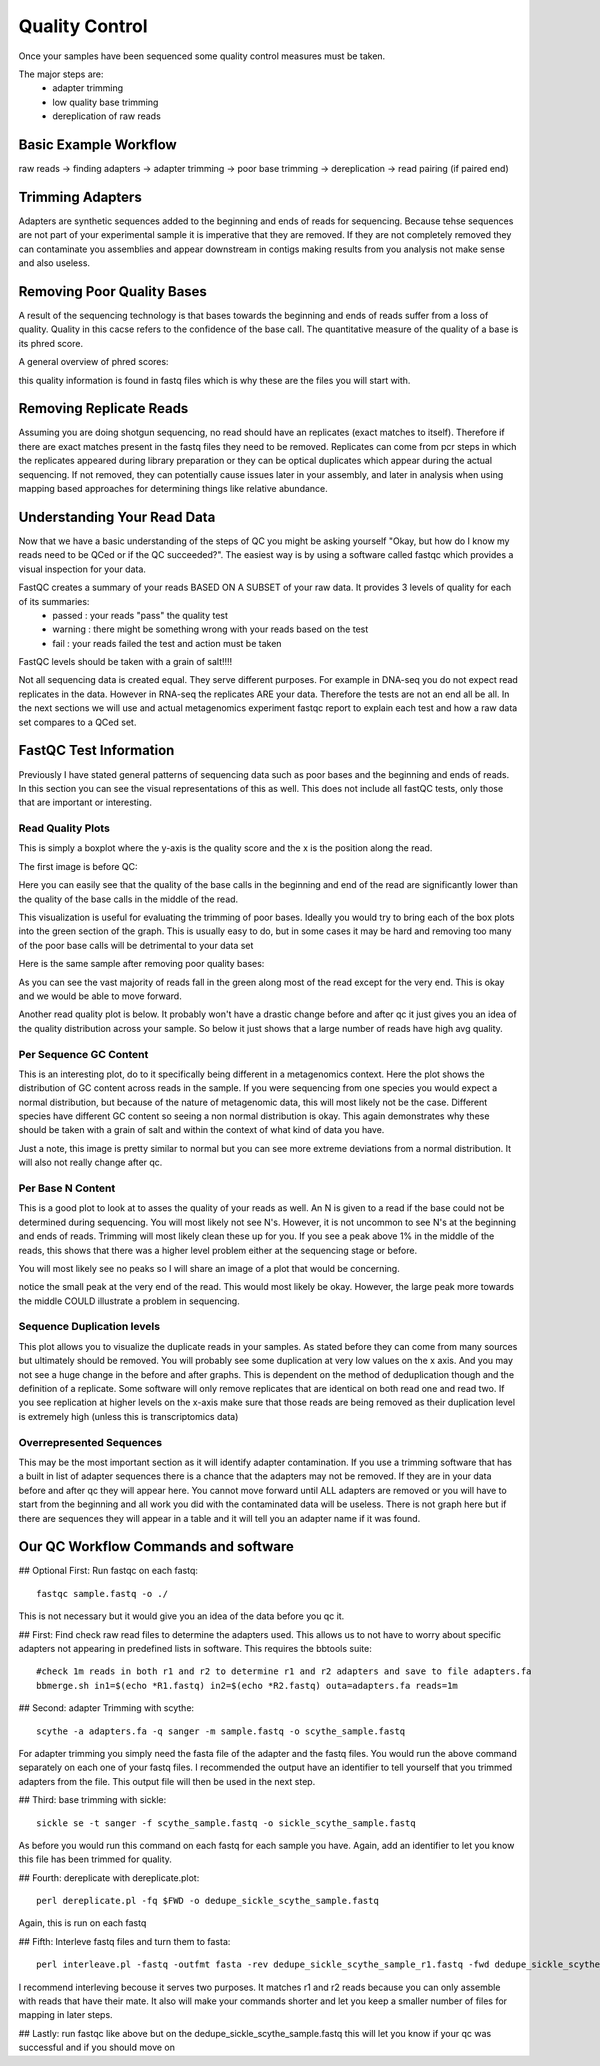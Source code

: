 Quality Control
===============
Once your samples have been sequenced some quality control measures must be taken.

The major steps are:
    - adapter trimming
    - low quality base trimming
    - dereplication of raw reads

Basic Example Workflow
----------------------
raw reads -> finding adapters -> adapter trimming -> poor base trimming -> dereplication -> read pairing (if paired end)

Trimming Adapters
-----------------
Adapters are synthetic sequences added to the beginning and ends of reads for sequencing. Because tehse sequences are not part of your experimental
sample it is imperative that they are removed. If they are not completely removed they can contaminate you assemblies and appear downstream in contigs
making results from you analysis not make sense and also useless.

Removing Poor Quality Bases
------------------------------
A result of the sequencing technology is that bases towards the beginning and ends of reads suffer from a loss of quality. Quality in this cacse refers
to the confidence of the base call. The quantitative measure of the quality of a base is its phred score.

A general overview of phred scores:

.. image:: ./images/Screenshot_4.png

this quality information is found in fastq files which is why these are the files you will start with.


Removing Replicate Reads
-------------------------
Assuming you are doing shotgun sequencing, no read should have an replicates (exact matches to itself). Therefore if there are exact matches present
in the fastq files they need to be removed. Replicates can come from pcr steps in which the replicates appeared during library preparation or they
can be optical duplicates which appear during the actual sequencing. If not removed, they can potentially cause issues later in your assembly, and 
later in analysis when using mapping based approaches for determining things like relative abundance.

.. image:: ./images/Screenshot_6.png

Understanding Your Read Data
------------------------------
Now that we have a basic understanding of the steps of QC you might be asking yourself "Okay, but how do I know my reads need to be QCed or
if the QC succeeded?". The easiest way is by using a software called fastqc which provides a visual inspection for your data.

FastQC creates a summary of your reads BASED ON A SUBSET of your raw data. It provides 3 levels of quality for each of its summaries:
    - passed : your reads "pass" the quality test
    - warning : there might be something wrong with your reads based on the test
    - fail : your reads failed the test and action must be taken

FastQC levels should be taken with a grain of salt!!!!

Not all sequencing data is created equal. They serve different purposes. For example in DNA-seq you do not expect read replicates in the data.
However in RNA-seq the replicates ARE your data. Therefore the tests are not an end all be all. In the next sections we will use and actual metagenomics
experiment fastqc report to explain each test and how a raw data set compares to a QCed set.

FastQC Test Information
-----------------------------
Previously I have stated general patterns of sequencing data such as poor bases and the beginning and ends of reads. In this section you can see the
visual representations of this as well. This does not include all fastQC tests, only those that are important or interesting.

Read Quality Plots
^^^^^^^^^^^^^^^^^^^^^

This is simply a boxplot where the y-axis is the quality score and the x is the position along the read.

The first image is before QC:

.. image:: ./images/Screenshot_2.png

Here you can easily see that the quality of the base calls in the beginning and end of the read are significantly lower than the quality of the base calls in
the middle of the read.

This visualization is useful for evaluating the trimming of poor bases. Ideally you would try to bring each of the box plots into the green section of the graph.
This is usually easy to do, but in some cases it may be hard and removing too many of the poor base calls will be detrimental to your data set

Here is the same sample after removing poor quality bases:

.. image:: ./images/Screenshot_5.png

As you can see the vast majority of reads fall in the green along most of the read except for the very end. This is okay and we would be able to move forward.

Another read quality plot is below. It probably won't have a drastic change before and after qc it just gives you an idea of the quality distribution
across your sample. So below it just shows that a large number of reads have high avg quality. 

.. image:: ./images/Screenshot_7.png


Per Sequence GC Content
^^^^^^^^^^^^^^^^^^^^^^^^

This is an interesting plot, do to it specifically being different in a metagenomics context. Here the plot shows the distribution of GC content 
across reads in the sample. If you were sequencing from one species you would expect a normal distribution, but because of the nature of
metagenomic data, this will most likely not be the case. Different species have different GC content so seeing a non normal distribution is okay.
This again demonstrates why these should be taken with a grain of salt and within the context of what kind of data you have.

.. image:: ./images/Screenshot_8.png

Just a note, this image is pretty similar to normal but you can see more extreme deviations from a normal distribution. It will also not really
change after qc.

Per Base N Content
^^^^^^^^^^^^^^^^^^^^

This is a good plot to look at to asses the quality of your reads as well. An N is given to a read if the base could not be determined during
sequencing. You will most likely not see N's. However, it is not uncommon to see N's at the beginning and ends of reads. Trimming will most
likely clean these up for you. If you see a peak above 1% in the middle of the reads, this shows that there was a higher level problem either
at the sequencing stage or before.

You will most likely see no peaks so I will share an image of a plot that would be concerning.

.. image:: ./images/Screenshot_9.png

notice the small peak at the very end of the read. This would most likely be okay. However, the large peak more towards the middle COULD 
illustrate a problem in sequencing.

Sequence Duplication levels
^^^^^^^^^^^^^^^^^^^^^^^^^^^^^
This plot allows you to visualize the duplicate reads in your samples. As stated before they can come from many sources but ultimately 
should be removed. You will probably see some duplication at very low values on the x axis. And you may not see a huge change in the
before and after graphs. This is dependent on the method of deduplication though and the definition of a replicate. Some software will 
only remove replicates that are identical on both read one and read two. If you see replication at higher levels on the x-axis make sure 
that those reads are being removed as their duplication level is extremely high (unless this is transcriptomics data)

.. image:: ./images/Screenshot_10.png


Overrepresented Sequences
^^^^^^^^^^^^^^^^^^^^^^^^^^^^^
This may be the most important section as it will identify adapter contamination. If you use a trimming software that has a built in list
of adapter sequences there is a chance that the adapters may not be removed. If they are in your data before and after qc they will appear 
here. You cannot move forward until ALL adapters are removed or you will have to start from the beginning and all work you did with the 
contaminated data will be useless. There is not graph here but if there are sequences they will appear in a table and it will tell you an 
adapter name if it was found.


Our QC Workflow Commands and software
-------------------------------------

## Optional First: Run fastqc on each fastq:
::
  
  fastqc sample.fastq -o ./

This is not necessary but it would give you an idea of the data before you qc it.

## First: Find check raw read files to determine the adapters used. This allows us to not have to worry about specific adapters not appearing
in predefined lists in software. This requires the bbtools suite:
::

   #check 1m reads in both r1 and r2 to determine r1 and r2 adapters and save to file adapters.fa
   bbmerge.sh in1=$(echo *R1.fastq) in2=$(echo *R2.fastq) outa=adapters.fa reads=1m

## Second: adapter Trimming with scythe:
::
  
   scythe -a adapters.fa -q sanger -m sample.fastq -o scythe_sample.fastq

For adapter trimming you simply need the fasta file of the adapter and the fastq files. You would run the above command separately on each
one of your fastq files. I recommended the output have an identifier to tell yourself that you trimmed adapters from the file. This output
file will then be used in the next step.

## Third: base trimming with sickle:
::
   
   sickle se -t sanger -f scythe_sample.fastq -o sickle_scythe_sample.fastq

As before you would run this command on each fastq for each sample you have. Again, add an identifier to let you know this file has been
trimmed for quality.

## Fourth: dereplicate with dereplicate.plot:
::

  perl dereplicate.pl -fq $FWD -o dedupe_sickle_scythe_sample.fastq

Again, this is run on each fastq

## Fifth: Interleve fastq files and turn them to fasta:
::

  perl interleave.pl -fastq -outfmt fasta -rev dedupe_sickle_scythe_sample_r1.fastq -fwd dedupe_sickle_scythe_sample_r2.fastq -o sample_int.fasta

I recommend interleving becouse it serves two purposes. It matches r1 and r2 reads because you can only assemble with reads that have their mate. It also
will make your commands shorter and let you keep a smaller number of files for mapping in later steps.

## Lastly: run fastqc like above but on the dedupe_sickle_scythe_sample.fastq this will let you know if your qc was successful and if you should move on
